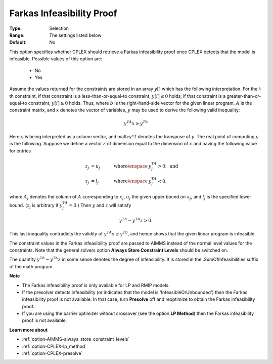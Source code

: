 .. _option-CPLEX-farkas_infeasibility_proof:


Farkas Infeasibility Proof
==========================



:Type:	Selection	
:Range:	The settings listed below	
:Default:	No	



This option specifies whether CPLEX should retrieve a Farkas infeasibility proof once CPLEX detects that the model is infeasible.
Possible values of this option are:

    *	No
    *	Yes


Assume the values returned for the constraints are stored in an array :math:`y[]` which has the following interpretation.
For the *i*\ -th constraint, if that constraint is a less-than-or-equal-to constraint, :math:`y[i] \leq 0` holds; if that
constraint is a greater-than-or-equal-to constraint, :math:`y[i] \geq 0` holds. Thus, where :math:`b` is the right-hand-side
vector for the given linear program, :math:`A` is the constraint matrix, and :math:`x` denotes the vector of variables,
:math:`y` may be used to derive the following valid inequality:

.. math::

   y^TA x \geq y^Tb


Here :math:`y` is being interpreted as a column vector, and math:`y^T` denotes the transpose of :math:`y`. The real point of
computing :math:`y` is the following. Suppose we define a vector :math:`z` of dimension equal to the dimension of :math:`x`
and having the following value for entries

.. math::

   z_j & = u_j \quad & \text{where} \enspace & y^TA_j > 0, \text{ and} \\
   z_j & = l_j \quad & \text{where} \enspace & y^TA_j < 0,


where :math:`A_j` denotes the column of :math:`A` corresponding to :math:`x_j`, :math:`u_j` the given upper bound on :math:`x_j`,
and :math:`l_j` is the specified lower bound. (:math:`z_j` is arbitrary if :math:`y^TA_j = 0`.) Then :math:`y` and :math:`z`
will satisfy

.. math::

   y^Tb - y^TA z > 0.


This last inequality contradicts the validity of :math:`y^TA x \geq y^Tb`, and hence shows that the given linear program is infeasible.

The constraint values in the Farkas infeasibility proof are passed to AIMMS instead of the normal level values for the constraints.
Note that the general solvers option **Always Store Constraint Levels** should be switched on.

The quantity :math:`y^Tb - y^TA z` in some sense denotes the degree of infeasibility. It is stored in the .SumOfInfeasibilities suffix
of the math program.


**Note** 

*	The Farkas infeasibility proof is only available for LP and RMIP models.
*	If the presolver detects infeasibility (or indicates that the model is 'InfeasibleOrUnbounded') then the Farkas infeasibility proof is not available. In that case, turn **Presolve** off and reoptimize to obtain the Farkas infeasibility proof.
*	If you are using the barrier optimizer without crossover (see the option **LP Method**) then the Farkas infeasibility proof is not available. 


**Learn more about** 

*	:ref:`option-AIMMS-always_store_constraint_levels`  
*	:ref:`option-CPLEX-lp_method`  
*	:ref:`option-CPLEX-presolve`  

